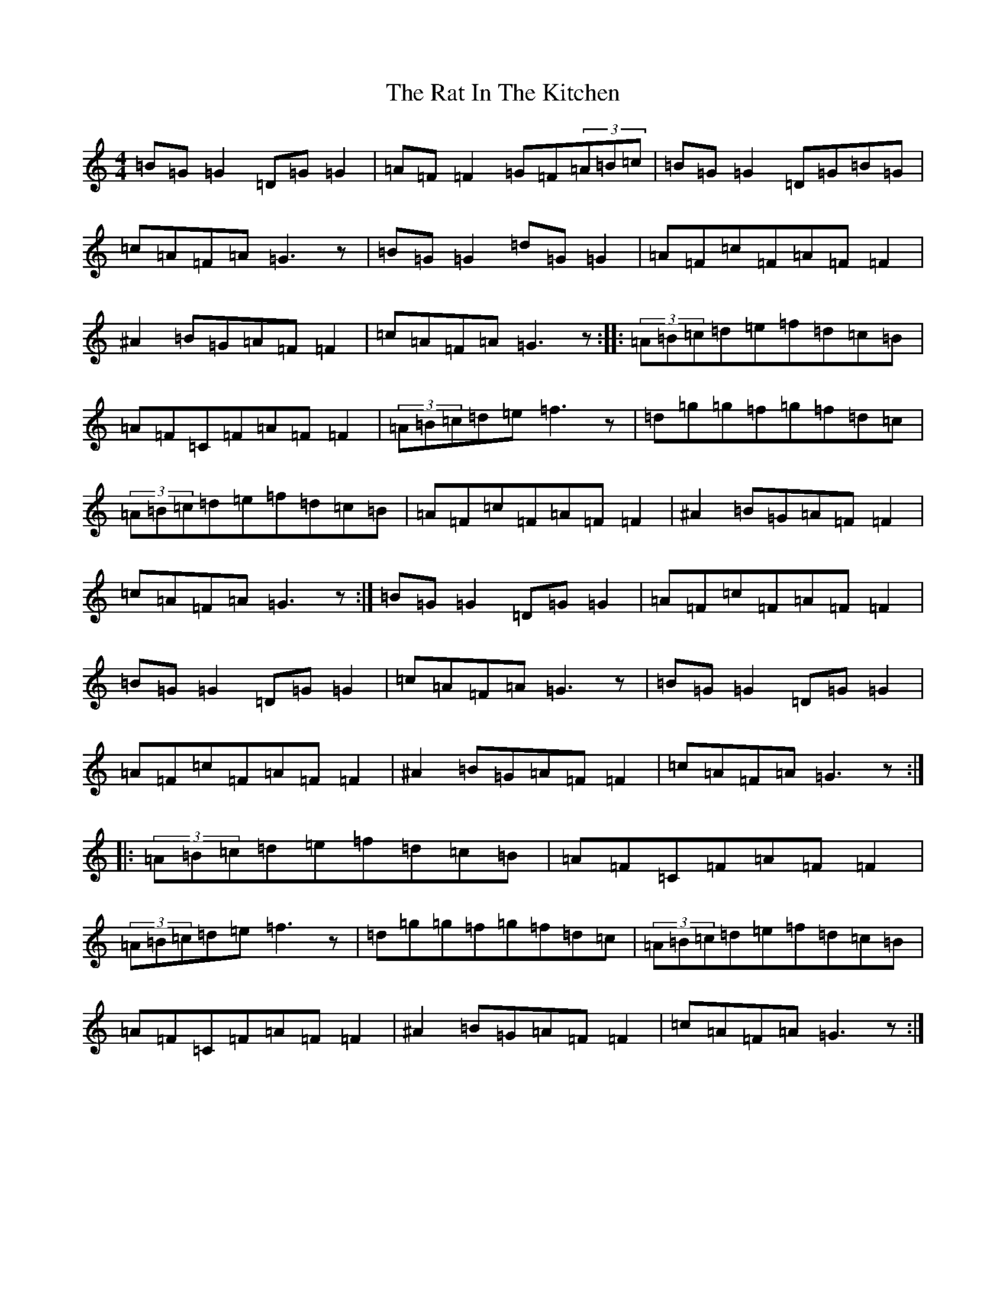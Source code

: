 X: 13581
T: Rat In The Kitchen, The
S: https://thesession.org/tunes/5474#setting5474
Z: G Major
R: reel
M: 4/4
L: 1/8
K: C Major
=B=G=G2=D=G=G2|=A=F=F2=G=F(3=A=B=c|=B=G=G2=D=G=B=G|=c=A=F=A=G3z|=B=G=G2=d=G=G2|=A=F=c=F=A=F=F2|^A2=B=G=A=F=F2|=c=A=F=A=G3z:||:(3=A=B=c=d=e=f=d=c=B|=A=F=C=F=A=F=F2|(3=A=B=c=d=e=f3z|=d=g=g=f=g=f=d=c|(3=A=B=c=d=e=f=d=c=B|=A=F=c=F=A=F=F2|^A2=B=G=A=F=F2|=c=A=F=A=G3z:|=B=G=G2=D=G=G2|=A=F=c=F=A=F=F2|=B=G=G2=D=G=G2|=c=A=F=A=G3z|=B=G=G2=D=G=G2|=A=F=c=F=A=F=F2|^A2=B=G=A=F=F2|=c=A=F=A=G3z:||:(3=A=B=c=d=e=f=d=c=B|=A=F=C=F=A=F=F2|(3=A=B=c=d=e=f3z|=d=g=g=f=g=f=d=c|(3=A=B=c=d=e=f=d=c=B|=A=F=C=F=A=F=F2|^A2=B=G=A=F=F2|=c=A=F=A=G3z:|